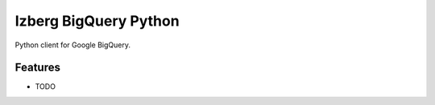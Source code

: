 ======================
Izberg BigQuery Python
======================

Python client for Google BigQuery.

Features
--------

* TODO
